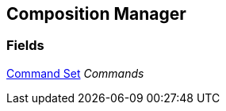 [#manual/composition-manager]

## Composition Manager

### Fields

<<manual/command-set,Command Set>> _Commands_::

ifdef::backend-multipage_html5[]
link:reference/composition-manager.html[Reference]
endif::[]